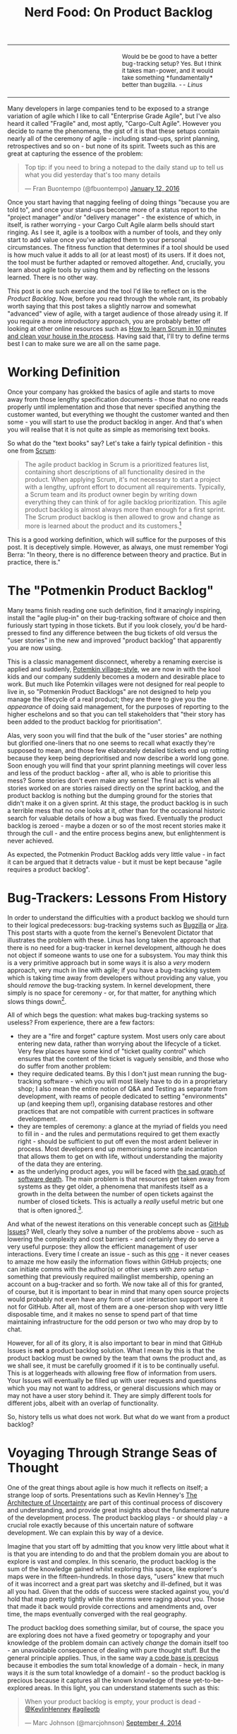 #+title: Nerd Food: On Product Backlog
#+options: date:nil toc:nil author:nil num:nil title:nil

#+begin_html
<table border="0">
<tr>
<td width="50%"></td>
<td width="50%"><p class="verse" style="text-align:left">
<small>
Would be be good to have a better bug-tracking setup? Yes.
But I think it takes man-power, and it would take something
*fundamentally* better than bugzilla. <i>-- Linus</i>
</small>
</p></td>
</tr>
</table>
#+end_html

Many developers in large companies tend to be exposed to a strange
variation of agile which I like to call "Enterprise Grade Agile", but
I've also heard it called "Fragile" and, most aptly, "Cargo-Cult
Agile". However you decide to name the phenomena, the gist of it is
that these setups contain nearly all of the ceremony of agile -
including stand-ups, sprint planning, retrospectives and so on - but
none of its spirit. Tweets such as this are great at capturing the
essence of the problem:

#+begin_html
<blockquote class="twitter-tweet" lang="en"><p lang="en" dir="ltr">Top
tip: if you need to bring a notepad to the daily stand up to tell us
what you did yesterday that&#39;s too many details</p>&mdash; Fran
Buontempo (@fbuontempo) <a
href="https://twitter.com/fbuontempo/status/686856528696086528">January
12, 2016</a></blockquote> <script async
src="//platform.twitter.com/widgets.js" charset="utf-8"></script>
#+end_html

Once you start having that nagging feeling of doing things "because
you are told to", and once your stand-ups become more of a status
report to the "project manager" and/or "delivery manager" - the
existence of which, in itself, is rather worrying - your Cargo Cult
Agile alarm bells should start ringing. As I see it, agile is a
toolbox with a number of tools, and they only start to add value once
you've adapted them to your personal circumstances. The fitness
function that determines if a tool should be used is how much value it
adds to all (or at least most) of its users. If it does not, the tool
must be further adapted or removed altogether. And, crucially, you
learn about agile tools by using them and by reflecting on the lessons
learned. There is no other way.

This post is one such exercise and the tool I'd like to reflect on is
the /Product Backlog/. Now, before you read through the whole rant,
its probably worth saying that this post takes a slightly narrow and
somewhat "advanced" view of agile, with a target audience of those
already using it. If you require a more introductory approach, you are
probably better off looking at other online resources such as [[http://zerodollarbill.blogspot.co.uk/2012/06/how-to-learn-scrum-in-10-minutes-and.html][How to
learn Scrum in 10 minutes and clean your house in the process]]. Having
said that, I'll try to define terms best I can to make sure we are all
on the same page.

* Working Definition

Once your company has grokked the basics of agile and starts to move
away from those lengthy specification documents - those that no one
reads properly until implementation and those that never specified
anything the customer wanted, but everything we thought the customer
wanted and then some - you will start to use the product backlog in
anger. And that's when you will realise that it is not quite as simple
as memorising text books.

So what do the "text books" say? Let's take a fairly typical
definition - this one from [[https://en.wikipedia.org/wiki/Scrum_(software_development)][Scrum]]:

#+begin_quote
The agile product backlog in Scrum is a prioritized features list,
containing short descriptions of all functionality desired in the
product. When applying Scrum, it's not necessary to start a project
with a lengthy, upfront effort to document all
requirements. Typically, a Scrum team and its product owner begin by
writing down everything they can think of for agile backlog
prioritization. This agile product backlog is almost always more than
enough for a first sprint. The Scrum product backlog is then allowed
to grow and change as more is learned about the product and its
customers.[fn:definition]
#+end_quote

This is a good working definition, which will suffice for the purposes
of this post. It is deceptively simple. However, as always, one must
remember Yogi Berra: "In theory, there is no difference between theory
and practice. But in practice, there is."

* The "Potmenkin Product Backlog"

Many teams finish reading one such definition, find it amazingly
inspiring, install the "agile plug-in" on their bug-tracking software
of choice and then furiously start typing in those tickets. But if you
look closely, you'd be hard-pressed to find any difference between the
bug tickets of old versus the "user stories" in the new and improved
"product backlog" that apparently you are now using.

This is a classic management disconnect, whereby a renaming exercise
is applied and suddenly, [[https://en.wikipedia.org/wiki/Potemkin_village][Potemkin village-style]], we are now in with
the kool kids and our company suddenly becomes a modern and desirable
place to work. But much like Potemkin villages were not designed for
real people to live in, so "Potmenkin Product Backlogs" are not
designed to help you manage the lifecycle of a real product; they are
there to give you the /appearance/ of doing said management, for the
purposes of reporting to the higher eschelons and so that you can tell
stakeholders that "their story has been added to the product backlog
for prioritisation".

Alas, very soon you will find that the bulk of the "user stories" are
nothing but glorified one-liners that no one seems to recall what
exactly they're supposed to mean, and those few elaborately detailed
tickets end up rotting because they keep being deprioritised and now
describe a world long gone. Soon enough you will find that your sprint
planning meetings will cover less and less of the product backlog -
after all, who is able to prioritise this mess?  Some stories don't
even make any sense! The final act is when all stories worked on are
stories raised directly on the sprint backlog, and the product backlog
is nothing but the dumping ground for the stories that didn't make it
on a given sprint. At this stage, the product backlog is in such a
terrible mess that no one looks at it, other than for the occasional
historic search for valuable details of how a bug was
fixed. Eventually the product backlog is zeroed - maybe a dozen or so
of the most recent stories make it through the cull - and the entire
process begins anew, but enlightenment is never achieved.

As expected, the Potmenkin Product Backlog adds very little value - in
fact it can be argued that it detracts value - but it must be kept
because "agile requires a product backlog".

* Bug-Trackers: Lessons From History

In order to understand the difficulties with a product backlog we
should turn to their logical predecessors: bug-tracking systems such
as [[https://www.bugzilla.org/][Bugzilla]] or [[https://www.atlassian.com/software/jira][Jira]]. This post starts with a quote from the kernel's
Benevolent Dictator that illustrates the problem with these. Linus has
long taken the approach that there is no need for a bug-tracker in
kernel development, although he does not object if someone wants to
use one for a subsystem. You may think this is a very primitive
approach but in some ways it is also a /very/ modern approach, very
much in line with agile; if you have a bug-tracking system which is
taking time away from developers without providing any value, you
should /remove/ the bug-tracking system. In kernel development, there
simply is no space for ceremony - or, for that matter, for anything
which slows things down[fn:evolution].

All of which begs the question: what makes bug-tracking systems so
useless? From experience, there are a few factors:

- they are a "fire and forget" capture system. Most users only care
  about entering new data, rather than worrying about the lifecycle of
  a ticket. Very few places have some kind of "ticket quality control"
  which ensures that the content of the ticket is vaguely sensible,
  and those who do suffer from another problem:
- they require dedicated teams. By this I don't just mean running the
  bug-tracking software - which you will most likely have to do in a
  proprietary shop; I also mean the entire notion of Q&A and Testing
  as separate from development, with reams of people dedicated to
  setting "environments" up (and keeping them up!), organising
  database restores and other practices that are not compatible with
  current practices in software development.
- they are temples of ceremony: a glance at the myriad of fields you
  need to fill in - and the rules and permutations required to get
  them exactly right - should be sufficient to put off even the most
  ardent believer in process. Most developers end up memorising some
  safe incantation that allows them to get on with life, without
  understanding the majority of the data they are entering.
- as the underlying product ages, you will be faced with [[http://tinyletter.com/programming-beyond-practices/letters/the-sad-graph-of-software-death][the sad graph
  of software death]]. The main problem is that resources get taken away
  from systems as they get older, a phenomena that manifests itself as
  a growth in the delta between the number of open tickets against the
  number of closed tickets. This is actually a /really/ useful metric
  but one that is often ignored.[fn:maintenance].

And what of the newest iterations on this venerable concept such as
[[https://guides.github.com/features/issues/][GitHub Issues]]? Well, clearly they solve a number of the problems
above - such as lowering the complexity and cost barriers - and
certainly they do serve a very useful purpose: they allow the
efficient management of user interactions. Every time I create an
issue - such as this [[https://github.com/flycheck/flycheck/issues/852][one]] - it never ceases to amaze me how easily the
information flows within GitHub projects; one can initiate comms with
the author(s) or other users with /zero setup/ - something that
previously required mailinglist membership, opening an account on a
bug-tracker and so forth. We now take all of this for granted, of
course, but it is important to bear in mind that many open source
projects would probably not even have any form of user interaction
support were it not for GitHub. After all, most of them are a
one-person shop with very little disposable time, and it makes no
sense to spend part of that time maintaining infrastructure for the
odd person or two who may drop by to chat.

However, for all of its glory, it is also important to bear in mind
that GitHub Issues is *not* a product backlog solution. What I mean by
this is that the product backlog must be owned by the team that owns
the product and, as we shall see, it must be carefully groomed if it
is to be continually useful. This is at loggerheads with allowing free
flow of information from users. Your Issues will eventually be filled
up with user requests and questions which you may not want to address,
or general discussions which may or may not have a user story behind
it. They are simply different tools for different jobs, albeit with an
overlap of functionality.

So, history tells us what does not work. But what do we want from a
product backlog?

* Voyaging Through Strange Seas of Thought

One of the great things about agile is how much it reflects on itself;
a strange loop of sorts. Presentations such as Kevlin Henney's [[http://www.infoq.com/presentations/architecture-uncertainty][The
Architecture of Uncertainty]] are part of this continual process of
discovery and understanding, and provide great insights about the
fundamental nature of the development process. The product backlog
plays - or should play - a crucial role exactly because of this
uncertain nature of software development. We can explain this by way
of a device.

Imagine that you start off by admitting that you know very little
about what it is that you are intending to do and that the problem
domain you are about to explore is vast and complex. In this scenario,
the product backlog is the sum of the knowledge gained whilst
exploring this space, like explorer's maps were in the
fifteen-hundreds. In those days, "users" knew that much of it was
incorrect and a great part was sketchy and ill-defined, but it was all
you had. Given that the odds of success were stacked against you,
you'd hold that map pretty tightly while the storms were raging about
you. Those that made it back would provide corrections and amendments
and, over time, the maps eventually converged with the real geography.

The product backlog does something similar, but of course, the space
you are exploring does not have a fixed geometry or topography and
your knowledge of the problem domain can actively /change/ the domain
itself too - an unavoidable consequence of dealing with pure thought
stuff. But the general principle applies. Thus, in the same way [[http://www.joelonsoftware.com/articles/fog0000000069.html][a code
base is precious]] because it embodies the sum total knowledge of a
domain - heck, in many ways it /is/ the sum total knowledge of a
domain! - so the product backlog is precious because it captures all
the known knowledge of these yet-to-be-explored areas. In this light,
you can understand statements such as this:

#+begin_html
<blockquote class="twitter-tweet" lang="en"><p lang="en" dir="ltr">
When your product backlog is empty, your product is dead -
<a href="https://twitter.com/KevlinHenney">@KevlinHenney</a>
<a href="https://twitter.com/hashtag/agileotb?src=hash">#agileotb</a>
</p>&mdash; Marc Johnson (@marcjohnson)
<a href="https://twitter.com/marcjohnson/status/507522331900915712">
September 4, 2014</a>
</blockquote>
<script async src="//platform.twitter.com/widgets.js"
charset="utf-8"></script>
#+end_html

So, if the backlog is this important, how should one manage it?

* Back To Basics

There are three things to consider: how stories get into the product
backlog, how they are managed once they are there and how they exit
the product backlog. All of these are of extreme importance.

You


One of the most enlightening things I learned with Dogen was how
useful it is to use plain text files to manage most of my agile


[fn:definition] [[https://www.mountaingoatsoftware.com/agile/scrum/product-backlog][Scrum Product Backlog]], from Mountain Goat Software.

[fn:evolution] A topic which I covered some time ago here: [[http://mcraveiro.blogspot.co.uk/2008/06/nerd-food-on-evolutionary-methodology.html][On
Evolutionary Methodology]]. It is also interesting to see how the kernel
processes are organised for speed: [[http://lwn.net/Articles/670209/][How 4.4's patches got to the
mainline]].

[fn:maintenance] Another topic which I also covered here some time
ago: [[http://mcraveiro.blogspot.co.uk/2007/05/nerd-food-on-maintenance.html][On Maintenance]].

[fn:github]
was reminded of this usefuln
